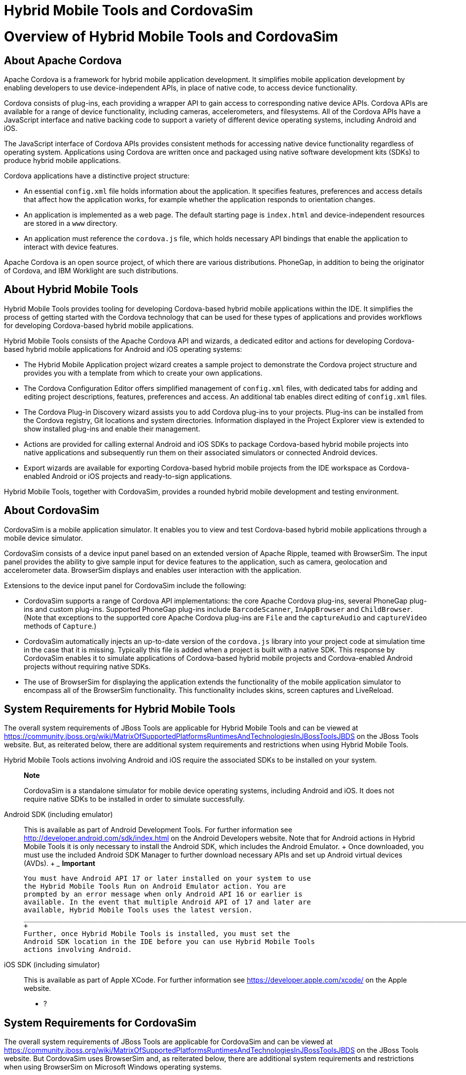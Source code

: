 = Hybrid Mobile Tools and CordovaSim

= Overview of Hybrid Mobile Tools and CordovaSim

== About Apache Cordova

Apache Cordova is a framework for hybrid mobile application development.
It simplifies mobile application development by enabling developers to
use device-independent APIs, in place of native code, to access device
functionality.

Cordova consists of plug-ins, each providing a wrapper API to gain
access to corresponding native device APIs. Cordova APIs are available
for a range of device functionality, including cameras, accelerometers,
and filesystems. All of the Cordova APIs have a JavaScript interface and
native backing code to support a variety of different device operating
systems, including Android and iOS.

The JavaScript interface of Cordova APIs provides consistent methods for
accessing native device functionality regardless of operating system.
Applications using Cordova are written once and packaged using native
software development kits (SDKs) to produce hybrid mobile applications.

Cordova applications have a distinctive project structure:

* An essential `config.xml` file holds information about the
application. It specifies features, preferences and access details that
affect how the application works, for example whether the application
responds to orientation changes.
* An application is implemented as a web page. The default starting page
is `index.html` and device-independent resources are stored in a `www`
directory.
* An application must reference the `cordova.js` file, which holds
necessary API bindings that enable the application to interact with
device features.

Apache Cordova is an open source project, of which there are various
distributions. PhoneGap, in addition to being the originator of Cordova,
and IBM Worklight are such distributions.

== About Hybrid Mobile Tools

Hybrid Mobile Tools provides tooling for developing Cordova-based hybrid
mobile applications within the IDE. It simplifies the process of getting
started with the Cordova technology that can be used for these types of
applications and provides workflows for developing Cordova-based hybrid
mobile applications.

Hybrid Mobile Tools consists of the Apache Cordova API and wizards, a
dedicated editor and actions for developing Cordova-based hybrid mobile
applications for Android and iOS operating systems:

* The Hybrid Mobile Application project wizard creates a sample project
to demonstrate the Cordova project structure and provides you with a
template from which to create your own applications.
* The Cordova Configuration Editor offers simplified management of
`config.xml` files, with dedicated tabs for adding and editing project
descriptions, features, preferences and access. An additional tab
enables direct editing of `config.xml` files.
* The Cordova Plug-in Discovery wizard assists you to add Cordova
plug-ins to your projects. Plug-ins can be installed from the Cordova
registry, Git locations and system directories. Information displayed in
the Project Explorer view is extended to show installed plug-ins and
enable their management.
* Actions are provided for calling external Android and iOS SDKs to
package Cordova-based hybrid mobile projects into native applications
and subsequently run them on their associated simulators or connected
Android devices.
* Export wizards are available for exporting Cordova-based hybrid mobile
projects from the IDE workspace as Cordova-enabled Android or iOS
projects and ready-to-sign applications.

Hybrid Mobile Tools, together with CordovaSim, provides a rounded hybrid
mobile development and testing environment.

== About CordovaSim

CordovaSim is a mobile application simulator. It enables you to view and
test Cordova-based hybrid mobile applications through a mobile device
simulator.

CordovaSim consists of a device input panel based on an extended version
of Apache Ripple, teamed with BrowserSim. The input panel provides the
ability to give sample input for device features to the application,
such as camera, geolocation and accelerometer data. BrowserSim displays
and enables user interaction with the application.

Extensions to the device input panel for CordovaSim include the
following:

* CordovaSim supports a range of Cordova API implementations: the core
Apache Cordova plug-ins, several PhoneGap plug-ins and custom plug-ins.
Supported PhoneGap plug-ins include `BarcodeScanner`, `InAppBrowser` and
`ChildBrowser`. (Note that exceptions to the supported core Apache
Cordova plug-ins are `File` and the `captureAudio` and `captureVideo`
methods of `Capture`.)
* CordovaSim automatically injects an up-to-date version of the
`cordova.js` library into your project code at simulation time in the
case that it is missing. Typically this file is added when a project is
built with a native SDK. This response by CordovaSim enables it to
simulate applications of Cordova-based hybrid mobile projects and
Cordova-enabled Android projects without requiring native SDKs.
* The use of BrowserSim for displaying the application extends the
functionality of the mobile application simulator to encompass all of
the BrowserSim functionality. This functionality includes skins, screen
captures and LiveReload.

== System Requirements for Hybrid Mobile Tools

The overall system requirements of JBoss Tools are applicable for Hybrid
Mobile Tools and can be viewed at
https://community.jboss.org/wiki/MatrixOfSupportedPlatformsRuntimesAndTechnologiesInJBossToolsJBDS[]
on the JBoss Tools website. But, as reiterated below, there are
additional system requirements and restrictions when using Hybrid Mobile
Tools.

Hybrid Mobile Tools actions involving Android and iOS require the
associated SDKs to be installed on your system.

_______________________________________________________________________________________________________________________________________________________________________________________
*Note*

CordovaSim is a standalone simulator for mobile device operating
systems, including Android and iOS. It does not require native SDKs to
be installed in order to simulate successfully.
_______________________________________________________________________________________________________________________________________________________________________________________

Android SDK (including emulator)::
  This is available as part of Android Development Tools. For further
  information see http://developer.android.com/sdk/index.html[] on the
  Android Developers website. Note that for Android actions in Hybrid
  Mobile Tools it is only necessary to install the Android SDK, which
  includes the Android Emulator.
  +
  Once downloaded, you must use the included Android SDK Manager to
  further download necessary APIs and set up Android virtual devices
  (AVDs).
  +
  _______________________________________________________________________________________________________________________________________________________________________________________________________________________________________________________________________________________________________________________________________
  *Important*

  You must have Android API 17 or later installed on your system to use
  the Hybrid Mobile Tools Run on Android Emulator action. You are
  prompted by an error message when only Android API 16 or earlier is
  available. In the event that multiple Android API of 17 and later are
  available, Hybrid Mobile Tools uses the latest version.
  _______________________________________________________________________________________________________________________________________________________________________________________________________________________________________________________________________________________________________________________________________
  +
  Further, once Hybrid Mobile Tools is installed, you must set the
  Android SDK location in the IDE before you can use Hybrid Mobile Tools
  actions involving Android.
iOS SDK (including simulator)::
  This is available as part of Apple XCode. For further information see
  https://developer.apple.com/xcode/[] on the Apple website.

* ?

== System Requirements for CordovaSim

The overall system requirements of JBoss Tools are applicable for
CordovaSim and can be viewed at
https://community.jboss.org/wiki/MatrixOfSupportedPlatformsRuntimesAndTechnologiesInJBossToolsJBDS[]
on the JBoss Tools website. But CordovaSim uses BrowserSim and, as
reiterated below, there are additional system requirements and
restrictions when using BrowserSim on Microsoft Windows operating
systems.

BrowserSim depends on WebKit and, consequently, requires Apple Safari to
be installed on Microsoft Windows operating systems. Only a 32-bit
version of Apple Safari is available for Microsoft Windows operating
systems. To work around this restriction for 64-bit Microsoft Windows
operating systems, you must set BrowserSim to use a 32-bit JVM when
running in 64-bit versions of Eclipse. Note that 32-bit JVM choice is
limited to Oracle 32-bit JRE 1.6, JDK 1.6, or JDK 1.7 on Microsoft
Windows operating systems because Oracle 32-bit JRE 1.7 is incompatible
with Apple Safari.

If BrowserSim is already installed, it can be set to use a 32-bit JVM
either before or after installing CordovaSim. To set BrowserSim to use a
32-bit JVM, click Window→Preferences. Expand JBoss Tools and select
BrowserSim/CordovaSim. Under Select JRE to run BrowserSim, click Select
and from the list select a 32-bit JRE or Java developer kit. Click Apply
and click OK to close the Preferences window.

image:images/4322.png[ To set BrowserSim to use a 32-bit JVM, click
Window→Preferences. Expand JBoss Tools and select BrowserSim/CordovaSim.
]

== Install Hybrid Mobile Tools and CordovaSim

Hybrid Mobile Tools and CordovaSim are not packaged as part of JBoss
Tools installations. These plug-ins must be installed independently
through JBoss Central, as detailed in the procedure below.

To install these plug-ins, drag the following link into JBoss Central:
https://devstudio.jboss.com/central/install?connectors=org.jboss.tools.aerogear.hybrid[].
Alternatively, in JBoss Central select the Software/Update tab. In the
Find field, type JBoss Hybrid Mobile Tools or scroll through the list to
locate JBoss Hybrid Mobile Tools + CordovaSim. Select the corresponding
check box and click Install.

image:images/4403.png[ To install these plug-ins, drag the following
link into JBoss Central:
https://devstudio.jboss.com/central/install?connectors=org.jboss.tools.aerogear.hybrid[].
]

image:images/4404.png[ To install these plug-ins, drag the following
link into JBoss Central:
https://devstudio.jboss.com/central/install?connectors=org.jboss.tools.aerogear.hybrid[].
]

In the Install wizard, ensure the check boxes are selected for the
software you want to install and click Next. It is recommended that you
install all of the selected components.

Review the details of the items listed for install and click Next. After
reading and agreeing to the license(s), click I accept the terms of the
license agreement(s) and click Finish. The Installing Software window
opens and reports the progress of the installation.

During the installation process you may receive warnings about
installing unsigned content. If this is the case, check the details of
the content and if satisfied click OK to continue with the installation.

image:images/3981.png[ During the installation process you may receive
warnings about installing unsigned content. If this is the case, check
the details of the content and if satisfied click OK to continue with
the installation. ]

Once installing is complete, you are prompted to restart the IDE. Click
Yes to restart now and No if you need to save any unsaved changes to
open projects. Note that changes do not take effect until the IDE is
restarted.

Once installed, you must inform Hybrid Mobile Tools of the Android SDK
location before you can use Hybrid Mobile Tools actions involving
Android.

* ?

= Features of Hybrid Mobile Tools and CordovaSim

== Features Overview

The aim of this section is to guide you in using Hybrid Mobile Tools and
CordovaSim:

* Create the basis of new hybrid mobile projects using the project
wizard
* Add and remove Cordova plug-ins from your applications
* Manage the Cordova functionality of applications using the Cordova
Configuration Editor
* Run and test hybrid mobile applications with CordovaSim or call
external Android and iOS SDKs to run applications on their associated
simulators and, in the case of Android, attached devices
* Customize the settings used by CordovaSim, Android and iOS simulators
for running hybrid mobile applications
* Export workspace applications as Cordova-enabled native projects or
ready-to-sign applications

== Create a Hybrid Mobile Project

A project wizard is available to assist you in generating new hybrid
mobile applications, as demonstrated in the procedure below. It creates
a Cordova project with structure compatible with projects generated by
the Cordova command-line interface (CLI).

Click File→New→Project.

Expand Mobile, select Hybrid Mobile (Cordova) Application Project and
click Next.

image:images/4405.png[ Expand Mobile, select Hybrid Mobile (Cordova)
Application Project and click Next. ]

Complete the following fields:

* In the Project name field, type a name for the project. This value is
the name of the directory to be created and in which the source files
for the application are stored, for example `My_App`.
* In the Name field, type a name by which the hybrid mobile application
is to be known. This value is the display text used to represent the
application in listings and device home screens, for example
`My Application`.
* In the ID field, type an ID for the hybrid mobile application. The
value is typically a reverse domain-style identifier, for example
`com.example.myapp`, and for applications that are to be distributed
through device platform application stores the ID value will be provided
by the store.
+
________________________________________________________________________________________________________________________________________________________________________________________________
*Note*

There are restrictions on the ID you can use for an application. IDs
must consist only of alphanumeric characters and dots. IDs must begin
with an alpha character and contain at least one dot.
________________________________________________________________________________________________________________________________________________________________________________________________

image:images/4406.png[ In the Project name field, type a name for the
project. In the Name field, type a name by which the hybrid mobile
application is to be known. In the ID field, type an ID for the hybrid
mobile application. ]

By default, the project is created in a subdirectory of the workspace
that is named according to the project name. To change the default
location, clear the Use default location check box. From the Choose file
system list, select the default or RSE (Remote System Explorer) as
appropriate. In the Location field, type the path where the project is
to be created or click Browse to navigate to the location.

To create the project, click Finish.

During project creation, the wizard imports project dependencies and
populates a `config.xml` file. Once created, the project is listed in
the Project Explorer view and the `config.xml` file is automatically
opened in the Cordova Configuration Editor.

== Enable Cordova Plug-ins for an Application

Plug-ins, or features, provide the application with access to the
necessary Cordova APIs at runtime. Hybrid Mobile Tools provides actions
for installing and removing plug-ins associated with applications, as
detailed here.

Add a plug-in::
  In the Project Explorer view, right-click the `plugins` folder of the
  project and click Install Cordova Plug-in.
  +
  The Cordova Plug-in Discovery wizard opens. The Cordova Plug-in
  Discovery wizard can install Cordova plug-ins from Cordova registries,
  Git locations and system directories:
  +
  * In the Registry tab, in the Find field enter the name of the feature
  or scroll through the list to find the plug-in. Select the check box
  of the plug-in and click Next. Check the details of the selected
  plug-in and use the drop-down list next to the plug-in name to select
  the version to be installed. Click Finish.
  * In the Git tab, in the URL field type the URL that specifies the
  plug-in location. Click Finish.
  * In the Directory tab, in the Directory field type the path of the
  plug-in or click Browse to navigate to the location. Click Finish.
  +
  image:images/4407.png[ In the Registry tab, in the Find field enter
  the name of the feature or scroll through the list to find the
  plug-in. Select the check box for the plug-in and click Next. ]
  +
  After installing the plug-in, configuration files are automatically
  updated with relevant settings for the plug-in. Note that the
  `config.xml` file is only updated with features and param entries if
  an installed plug-in has native parts.
  +
  _________________________________________________________________________________________________________________________________________________________________________________________________________________________________________________________________________________________________
  *Important*

  Some plug-ins require you to define preference values. At the time of
  installing such a plug-in, Hybrid Mobile Tools creates an item in the
  Preference table with the appropriate preference name but with a value
  of PLEASE_DEFINE. You must edit the preference and provide the
  required value.
  _________________________________________________________________________________________________________________________________________________________________________________________________________________________________________________________________________________________________
Remove a plug-in::
  In the Project Explorer view, in the plugins folder right-click the
  plug-in and click Remove Cordova Plug-in.

________________________________________________________________________________________________________________________
*Note*

Alternatively, you can add and remove plug-ins by using the Platform
Properties tab of the Cordova Configuration Editor.
________________________________________________________________________________________________________________________

* ?

== Manage Cordova Settings of a Hybrid Mobile Project

The Cordova Configuration Editor is available for managing the settings
of Cordova projects that are specified in the `config.xml` file. This
editor has three tabs: Overview, Platform Properties, and config.xml. As
described below, the first two tabs provide interfaces for configuring
the settings specified in the `config.xml` file and the third tab
enables direct editing of the file.

The Overview tab details explanatory application information. Within
this tab you can specify the name and description of the project, the
content source of the application, and author details.

image:images/4408.png[ The Overview tab details explanatory application
information. Within this tab you can specify the name and description of
the project, the content source of the application, and author details.
]

The Platform Properties tab specifies Cordova project functionality,
such as features (plug-ins and parameters), preferences and access.

image:images/4409.png[ The Platform Properties tab specifies Cordova
project functionality, such as features (plug-ins and parameters),
preferences and access. ]

The config.xml tab provides an editor in which to view and modify the
`config.xml` file directly.

image:images/4410.png[ The config.xml tab provides an editor in which to
view and modify the `config.xml` file directly. ]

To open the Cordova Configuration Editor for a specific hybrid mobile
project, in the Project Explorer view right-click the `config.xml` file.
Click Open With→Cordova Configuration Editor. All changes to the Cordova
settings of a project must be saved before the results take effect. To
save, press Ctrl+S.

=== Manage Cordova Settings in the Overview Tab

The Overview tab of the Cordova Configuration Editor enables you to edit
the application information of a hybrid mobile project. Information
pertains to the name, description and author of the application. More
specifically, the Name and Description section details the application
ID, name, version, description and content source or home page. The
Author section holds the author name, email and URL. All field values
can be edited as detailed below.

Change the value of a variable::
  Click the appropriate field and edit the content.

All changes to `config.xml` must be saved before the results take
effect. To save, press Ctrl+S.

=== Manage Cordova Settings in the Platform Properties Tab

The Platform Properties tab of the Cordova Configuration Editor enables
you to specify the Cordova settings in your hybrid mobile project.
Features, parameters, preferences and access can be added and removed as
detailed below.

Add a feature::
  Features are the Cordova API plug-ins required by the application in
  order to access native APIs at runtime. Examples include `Camera`,
  `Contacts` and `Geolocation`.
  +
  To add a feature, click Add for the Features table. The Cordova
  Plug-in Discovery wizard opens. Follow the instructions as appropriate
  for the plug-in source:
  +
  * For the Cordova registry, click the Registry tab. In the Find field,
  enter the name of the feature or scroll through the list to find the
  plug-in. Select the check box for the plug-in and click Next. Check
  the details of the selected plug-in and use the drop-down list next to
  the plug-in to select the version to be installed.
  * For a Git location, click the Git tab. In the URL field, type the
  URL that specifies the plug-in location.
  * For a system directory, click the Directory tab. In the Directory
  field, type the path of the plug-in or click Browse to navigate to the
  location.
  +
  To add the feature, click Finish.
Add a parameter::
  All parameters are associated with a feature and provide information
  about the specific mapping of Cordova and native APIs.
  +
  To add a parameter, from the Features table select an item for which
  to create a parameter. For the Params table, click Add. In the name
  and value fields, type the service name and Java class full name
  (including namespace), respectively. To add the parameter, click OK.
Add a preference::
  Preferences details the global, cross-platform and platform-specific
  behaviors for the web view of the hybrid mobile application.
  +
  To add a preference, click Add for the Preference table. Complete the
  name and value fields as appropriate. To add the parameter, click OK.
  +
  By default for an application created with the Hybrid Mobile Tools
  project wizard, the Preferences table has two entries. The
  `fullscreen` and `webviewbounce` elements specify whether the
  application is fullscreen and bounces when pulled down in iOS devices,
  respectively. For a full list of available preferences see
  http://cordova.apache.org/docs/en/edge/config_ref_index.md.html#The%20config.xml%20File[]
  on the Apache Cordova website.
Add access::
  Access entries specify the external network resources to which the
  application has access, also referred to as whitelisting.
  +
  To add an access entry, click Add for the Access table. In the
  required Origin field, type the URL to which access is granted, using
  `*` as a wildcard character. Select the Allow Subdomains and Browser
  Only check boxes as appropriate. These items enable access to
  subdomains and cause links to open in browsers rather than the
  application window, respectively. To add the access entry, click OK.
  +
  By default for an application created with the Hybrid Mobile Tools
  project wizard, the Access table has an entry allowing access to all
  networks, `<access origin="*" />`. You are advised to declare access
  to specific network resources.
Remove a feature, parameter, preference or access::
  In the appropriate table, select the item to be removed and click
  Remove. Note that removing a feature also removes the associated
  parameters.

All changes to `config.xml` must be saved before the results take
effect. To save, press Ctrl+S.

== Run a Hybrid Mobile Application on Devices and Simulators

You can use the actions of Hybrid Mobile Tools to run applications on
devices and simulators, as detailed below.

Run on an Android device::
  In the Project Explorer view, right-click the project name and click
  Run As→Run on Android Device. This option calls the external Android
  SDK to package the workspace project and run it on an Android device
  if one is attached. Note that Android APIs and AVDs must be installed
  and the IDE correctly configured to use the Android SDK for this
  option to execute successfully.
Run on an Android emulator::
  In the Project Explorer view, right-click the project name and click
  Run As→Run on Android Emulator. This option calls the external Android
  SDK to package the workspace project and run it on the Android
  emulator. Note that Android APIs and AVDs must be installed and the
  IDE correctly configured to use the Android SDK for this option to
  execute successfully.
  +
  ___________________________________________________________________________________________________________________________________________________________________________________________________________________________________________________________________________________________________________________
  *Important*

  You must have Android API 17 or later installed on your system to use
  the Run on Android Emulator action. You are prompted by an error
  message when only Android API 16 or earlier is available. In the event
  that multiple Android API of 17 and later are available, Hybrid Mobile
  Tools uses the latest version.
  ___________________________________________________________________________________________________________________________________________________________________________________________________________________________________________________________________________________________________________________
Run on iOS Simulator::
  ____________________________________________________________________________________________________________________________________________________________________________________________________________________________
  *Important*

  This option is only displayed when using OS X operating systems, for
  which iOS Simulator is available. For information about iOS Simulator
  see https://developer.apple.com/xcode/index.php[] on the Apple
  Developer website.
  ____________________________________________________________________________________________________________________________________________________________________________________________________________________________
  +
  In the Project Explorer view, right-click the project name and click
  Run As→Run on iOS Emulator. This option calls the external iOS SDK to
  package the workspace project into an XCode project and run it on the
  iOS Simulator.
Run with CordovaSim::
  In the Project Explorer view, right-click the project name and click
  Run As→Run with CordovaSim. This opens the application in CordovaSim,
  which is composed of a BrowserSim simulated device and a device input
  panel.
  +
  image:images/4414.png[ In the Project Explorer tab, right-click the
  project name and click Run As→Run with CordovaSim. This opens the
  application in CordovaSim, which is composed of a BrowserSim simulated
  device and a device input panel. ]

* ?

== Manage Hybrid Mobile Project Run Configurations

Run configurations inform simulators how to run the application
associated with a project. Hybrid Mobile Tools generates a default run
configuration for a project the first time it is run by a specific
simulator. This default run configuration is simulator-specific and
named according to the project name. You can create and customize
multiple run configurations for your projects using the Run
Configurations manager.

The information below details how to manage run configurations using the
Run Configurations manger. To open the Run Configurations manger for a
project, in the Project Explorer view right-click the project name and
click Run As→Run Configurations. Note that run configurations are
organized by simulator within the Run Configurations manager, namely
CordovaSim, Android and iOS Simulator.

image:images/4415.png[ To open the Run Configurations manger for a
project, in the Project Explorer tab right-click the project name and
click Run As→Run Configurations. Note that run configurations are
organized by simulator within the Run Configurations manager, namely
CordovaSim, Android and iOS Simulator. ]

Create a run configuration::
  From the list of run environments, right-click the simulator and click
  New. Complete the fields as appropriate. To save the new run
  configuration, click Apply.
View and edit a run configuration::
  From the list of run environments, expand the simulator. This shows a
  list of the run configurations associated with the simulator.
  +
  Details for a run configuration are organized in tabs. All simulators
  have the same Common tab. These options include where to save the run
  configuration information and how standard input and output are
  managed. Additional customizable options vary according to simulator:
  +
  * For Android, you can specify details about the virtual device to be
  used by the emulator and the values of environment variables.
  Additionally, you can customize which of the information returned by
  the Android emulator is shown in the IDE console.
  * For CordovaSim, you can customize default values including the
  location of the root folder containing key device-independent files,
  the application start page opened when CordovaSim starts, and the
  server port used by CordovaSim to host the application.
  +
  To change the value of any variables listed in the tabs, click the
  appropriate field and edit the content. To save changes, click Apply.
Run an application using a run configuration::
  From the list of run environments, expand the simulator and select a
  run configuration. Click Run. This starts the simulator, which runs
  the application associated with the project using the specified
  configuration settings.

== Export a Hybrid Mobile Project

Hybrid Mobile Tools provides actions for exporting workspace projects
from the IDE. Projects can be exported as native projects and
ready-to-sign applications, as detailed in the procedure below.

__________________________________________________________________________________________________________________________________________
*Important*

Android and iOS APIs must be installed and the IDE correctly configured
to use the Android SDK for this procedure to execute successfully.
__________________________________________________________________________________________________________________________________________

In the Project Explorer view, right-click the project name and click
Export.

Expand Mobile, select the export type as appropriate and click Next:

* To export as an application, select Export Mobile Application.
* To export as a native project, select Export Native Platform Project.

image:images/4412.png[ Expand Mobile, select the export type as
appropriate and click Next. To export as an application, select Export
Mobile Application. To export as a native project, select Export Native
Platform Project. ]

Complete the following fields:

* From the Select Projects list, select the check boxes of one or more
workspace projects to be exported.
* From the Select Platforms list, select the check boxes of one or more
operating systems for which you want to export the selected project.
Only operating systems with installed SDKs are listed.
* In the Directory field, type the path to which the projects are to be
exported or click Browse to navigate to the location.

image:images/4413.png[ From the Select Projects list, select the check
boxes of one or more workspace projects to be exported. From the Select
Platforms list, select the check boxes of one or more operating systems
for which you want to export the selected project. In the Directory
field, type the path to which the projects are to be exported or click
Browse to navigate to the location. ]

Click Finish. Projects are exported to the specified location. Exported
native projects are organized with subdirectories for each selected
operating system.

* ?

= Customizing Hybrid Mobile Tools and CordovaSim

== Customizing Overview

The aim of this section is to guide you in customizing Hybrid Mobile
Tools and CordovaSim:

* Specify an Android SDK location

== Set the Android SDK Location

You must inform Hybrid Mobile Tools of the Android SDK location before
you can use Hybrid Mobile Tools actions involving Android.

To set the Android SDK location, click Window→Preferences and select
Hybrid Mobile. In the Android SDK Directory field, type the path of the
installed SDK or click Browse to navigate to the location. Click Apply
and click OK to close the Preferences window.

image:images/4402.png[ Click Window→Preferences and select Hybrid
Mobile. In the Android SDK Directory field, type the path of the
installed SDK or click Browse to navigate to the location. ]

